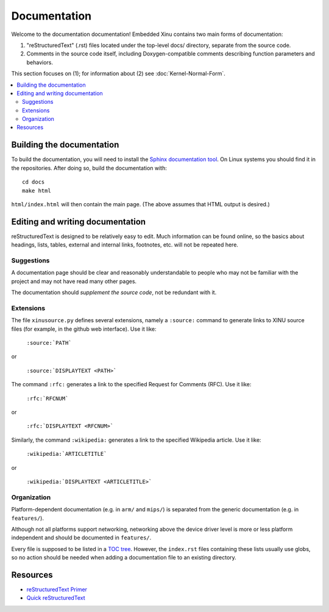 Documentation
=============

Welcome to the documentation documentation!  Embedded Xinu contains
two main forms of documentation:

1. "reStructuredText" (.rst) files located under the top-level docs/
   directory, separate from the source code.
2. Comments in the source code itself, including Doxygen-compatible
   comments describing function parameters and behaviors.

This section focuses on (1); for information about (2) see
:doc:`Kernel-Normal-Form`.

.. contents::
   :local:

Building the documentation
--------------------------

To build the documentation, you will need to install the `Sphinx
documentation tool <http://sphinx-doc.org>`__.   On Linux systems you
should find it in the repositories.  After doing so, build the
documentation with::

    cd docs
    make html

``html/index.html`` will then contain the main page.  (The above
assumes that HTML output is desired.)

Editing and writing documentation
---------------------------------

reStructuredText is designed to be relatively easy to edit.  Much
information can be found online, so the basics about headings, lists,
tables, external and internal links, footnotes, etc. will not be
repeated here.

Suggestions
~~~~~~~~~~~

A documentation page should be clear and reasonably understandable to
people who may not be familiar with the project and may not have read
many other pages.

The documentation should *supplement the source code*, not be
redundant with it.

Extensions
~~~~~~~~~~

The file ``xinusource.py`` defines several extensions, namely a
``:source:`` command to generate links to XINU source files (for
example, in the github web interface).  Use it like:

  ``:source:`PATH```

or

  ``:source:`DISPLAYTEXT <PATH>```

The command ``:rfc:`` generates a link to the specified Request for
Comments (RFC).  Use it like:

  ``:rfc:`RFCNUM```

or

  ``:rfc:`DISPLAYTEXT <RFCNUM>```

Similarly, the command ``:wikipedia:`` generates a link to the
specified Wikipedia article.  Use it like:

  ``:wikipedia:`ARTICLETITLE```

or

  ``:wikipedia:`DISPLAYTEXT <ARTICLETITLE>```

Organization
~~~~~~~~~~~~

Platform-dependent documentation (e.g. in ``arm/`` and ``mips/``) is
separated from the generic documentation (e.g. in ``features/``).

Although not all platforms support networking, networking above the
device driver level is more or less platform independent and should be
documented in ``features/``.

Every file is supposed to be listed in a `TOC tree
<http://sphinx-doc.org/markup/toctree.html>`__.  However, the
``index.rst`` files containing these lists usually use globs, so no
action should be needed when adding a documentation file to an
existing directory.

Resources
---------

- `reStructuredText Primer <http://sphinx-doc.org/rest.html>`__
- `Quick reStructuredText <http://docutils.sourceforge.net/docs/user/rst/quickref.html>`__
